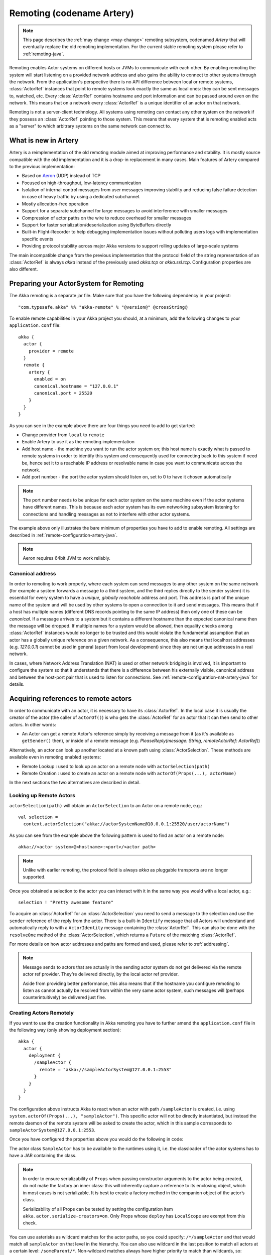 .. _remoting-artery-java:

##########################
Remoting (codename Artery)
##########################

.. note::

  This page describes the :ref:`may change <may-change>` remoting subsystem, codenamed *Artery* that will eventually
  replace the old remoting implementation. For the current stable remoting system please refer to :ref:`remoting-java`.

Remoting enables Actor systems on different hosts or JVMs to communicate with each other. By enabling remoting
the system will start listening on a provided network address and also gains the ability to connect to other
systems through the network. From the application's perspective there is no API difference between local or remote
systems, :class:`ActorRef` instances that point to remote systems look exactly the same as local ones: they can be
sent messages to, watched, etc.
Every :class:`ActorRef` contains hostname and port information and can be passed around even on the network. This means
that on a network every :class:`ActorRef` is a unique identifier of an actor on that network.

Remoting is not a server-client technology. All systems using remoting can contact any other system on the network
if they possess an :class:`ActorRef` pointing to those system. This means that every system that is remoting enabled
acts as a "server" to which arbitrary systems on the same network can connect to.

What is new in Artery
---------------------

Artery is a reimplementation of the old remoting module aimed at improving performance and stability. It is mostly
source compatible with the old implementation and it is a drop-in replacement in many cases. Main features
of Artery compared to the previous implementation:

* Based on `Aeron <https://github.com/real-logic/Aeron>`_ (UDP) instead of TCP
* Focused on high-throughput, low-latency communication
* Isolation of internal control messages from user messages improving stability and reducing false failure detection
  in case of heavy traffic by using a dedicated subchannel.
* Mostly allocation-free operation
* Support for a separate subchannel for large messages to avoid interference with smaller messages
* Compression of actor paths on the wire to reduce overhead for smaller messages
* Support for faster serialization/deserialization using ByteBuffers directly
* Built-in Flight-Recorder to help debugging implementation issues without polluting users logs with implementation
  specific events
* Providing protocol stability across major Akka versions to support rolling updates of large-scale systems

The main incompatible change from the previous implementation that the protocol field of the string representation of an
:class:`ActorRef` is always `akka` instead of the previously used `akka.tcp` or `akka.ssl.tcp`. Configuration properties
are also different.

Preparing your ActorSystem for Remoting
---------------------------------------

The Akka remoting is a separate jar file. Make sure that you have the following dependency in your project::

  "com.typesafe.akka" %% "akka-remote" % "@version@" @crossString@

To enable remote capabilities in your Akka project you should, at a minimum, add the following changes
to your ``application.conf`` file::

  akka {
    actor {
      provider = remote
    }
    remote {
      artery {
        enabled = on
        canonical.hostname = "127.0.0.1"
        canonical.port = 25520
      }
    }
  }

As you can see in the example above there are four things you need to add to get started:

* Change provider from ``local`` to ``remote``
* Enable Artery to use it as the remoting implementation
* Add host name - the machine you want to run the actor system on; this host
  name is exactly what is passed to remote systems in order to identify this
  system and consequently used for connecting back to this system if need be,
  hence set it to a reachable IP address or resolvable name in case you want to
  communicate across the network.
* Add port number - the port the actor system should listen on, set to 0 to have it chosen automatically

.. note::

  The port number needs to be unique for each actor system on the same machine even if the actor
  systems have different names. This is because each actor system has its own networking subsystem
  listening for connections and handling messages as not to interfere with other actor systems.

The example above only illustrates the bare minimum of properties you have to add to enable remoting.
All settings are described in :ref:`remote-configuration-artery-java`.

.. note::
  Aeron requires 64bit JVM to work reliably.

Canonical address
^^^^^^^^^^^^^^^^^

In order to remoting to work properly, where each system can send messages to any other system on the same network
(for example a system forwards a message to a third system, and the third replies directly to the sender system)
it is essential for every system to have a *unique, globally reachable* address and port. This address is part of the
unique name of the system and will be used by other systems to open a connection to it and send messages. This means
that if a host has multiple names (different DNS records pointing to the same IP address) then only one of these
can be *canonical*. If a message arrives to a system but it contains a different hostname than the expected canonical
name then the message will be dropped. If multiple names for a system would be allowed, then equality checks among
:class:`ActorRef` instances would no longer to be trusted and this would violate the fundamental assumption that
an actor has a globally unique reference on a given network. As a consequence, this also means that localhost addresses
(e.g. `127.0.0.1`) cannot be used in general (apart from local development) since they are not unique addresses in a
real network.

In cases, where Network Address Translation (NAT) is used or other network bridging is involved, it is important
to configure the system so that it understands that there is a difference between his externally visible, canonical
address and between the host-port pair that is used to listen for connections. See :ref:`remote-configuration-nat-artery-java`
for details.

Acquiring references to remote actors
-------------------------------------

In order to communicate with an actor, it is necessary to have its :class:`ActorRef`. In the local case it is usually
the creator of the actor (the caller of ``actorOf()``) is who gets the :class:`ActorRef` for an actor that it can
then send to other actors. In other words:

* An Actor can get a remote Actor's reference simply by receiving a message from it (as it's available as ``getSender()`` then),
  or inside of a remote message (e.g. `PleaseReply(message: String, remoteActorRef: ActorRef)`)

Alternatively, an actor can look up another located at a known path using
:class:`ActorSelection`. These methods are available even in remoting enabled systems:

* Remote Lookup    : used to look up an actor on a remote node with ``actorSelection(path)``
* Remote Creation  : used to create an actor on a remote node with ``actorOf(Props(...), actorName)``

In the next sections the two alternatives are described in detail.


Looking up Remote Actors
^^^^^^^^^^^^^^^^^^^^^^^^

``actorSelection(path)`` will obtain an ``ActorSelection`` to an Actor on a remote node, e.g.::

  val selection =
    context.actorSelection("akka://actorSystemName@10.0.0.1:25520/user/actorName")

As you can see from the example above the following pattern is used to find an actor on a remote node::

  akka://<actor system>@<hostname>:<port>/<actor path>

.. note::

  Unlike with earlier remoting, the protocol field is always `akka` as pluggable transports are no longer supported.

Once you obtained a selection to the actor you can interact with it in the same way you would with a local actor, e.g.::

  selection ! "Pretty awesome feature"

To acquire an :class:`ActorRef` for an :class:`ActorSelection` you need to
send a message to the selection and use the ``sender`` reference of the reply from
the actor. There is a built-in ``Identify`` message that all Actors will understand
and automatically reply to with a ``ActorIdentity`` message containing the
:class:`ActorRef`. This can also be done with the ``resolveOne`` method of
the :class:`ActorSelection`, which returns a ``Future`` of the matching
:class:`ActorRef`.

For more details on how actor addresses and paths are formed and used, please refer to :ref:`addressing`.

.. note::

  Message sends to actors that are actually in the sending actor system do not
  get delivered via the remote actor ref provider. They're delivered directly,
  by the local actor ref provider.

  Aside from providing better performance, this also means that if the hostname
  you configure remoting to listen as cannot actually be resolved from within
  the very same actor system, such messages will (perhaps counterintuitively)
  be delivered just fine.


Creating Actors Remotely
^^^^^^^^^^^^^^^^^^^^^^^^

If you want to use the creation functionality in Akka remoting you have to further amend the
``application.conf`` file in the following way (only showing deployment section)::

  akka {
    actor {
      deployment {
        /sampleActor {
          remote = "akka://sampleActorSystem@127.0.0.1:2553"
        }
      }
    }
  }

The configuration above instructs Akka to react when an actor with path ``/sampleActor`` is created, i.e.
using ``system.actorOf(Props(...), "sampleActor")``. This specific actor will not be directly instantiated,
but instead the remote daemon of the remote system will be asked to create the actor,
which in this sample corresponds to ``sampleActorSystem@127.0.0.1:2553``.

Once you have configured the properties above you would do the following in code:

.. includecode:: code/jdocs/remoting/RemoteDeploymentDocTest.java#sample-actor

The actor class ``SampleActor`` has to be available to the runtimes using it, i.e. the classloader of the
actor systems has to have a JAR containing the class.

.. note::

  In order to ensure serializability of ``Props`` when passing constructor
  arguments to the actor being created, do not make the factory an inner class:
  this will inherently capture a reference to its enclosing object, which in
  most cases is not serializable. It is best to create a factory method in the
  companion object of the actor’s class.

  Serializability of all Props can be tested by setting the configuration item
  ``akka.actor.serialize-creators=on``. Only Props whose ``deploy`` has
  ``LocalScope`` are exempt from this check.

You can use asterisks as wildcard matches for the actor paths, so you could specify:
``/*/sampleActor`` and that would match all ``sampleActor`` on that level in the hierarchy.
You can also use wildcard in the last position to match all actors at a certain level:
``/someParent/*``. Non-wildcard matches always have higher priority to match than wildcards, so:
``/foo/bar`` is considered **more specific** than ``/foo/*`` and only the highest priority match is used.
Please note that it **cannot** be used to partially match section, like this: ``/foo*/bar``, ``/f*o/bar`` etc.

Programmatic Remote Deployment
^^^^^^^^^^^^^^^^^^^^^^^^^^^^^^

To allow dynamically deployed systems, it is also possible to include
deployment configuration in the :class:`Props` which are used to create an
actor: this information is the equivalent of a deployment section from the
configuration file, and if both are given, the external configuration takes
precedence.

With these imports:

.. includecode:: code/jdocs/remoting/RemoteDeploymentDocTest.java#import

and a remote address like this:

.. includecode:: code/jdocs/remoting/RemoteDeploymentDocTest.java#make-address-artery

you can advise the system to create a child on that remote node like so:

.. includecode:: code/jdocs/remoting/RemoteDeploymentDocTest.java#deploy

Remote deployment whitelist
^^^^^^^^^^^^^^^^^^^^^^^^^^^

As remote deployment can potentially be abused by both users and even attackers a whitelist feature
is available to guard the ActorSystem from deploying unexpected actors. Please note that remote deployment
is *not* remote code loading, the Actors class to be deployed onto a remote system needs to be present on that
remote system. This still however may pose a security risk, and one may want to restrict remote deployment to
only a specific set of known actors by enabling the whitelist feature.

To enable remote deployment whitelisting set the ``akka.remote.deployment.enable-whitelist`` value to ``on``.
The list of allowed classes has to be configured on the "remote" system, in other words on the system onto which
others will be attempting to remote deploy Actors. That system, locally, knows best which Actors it should or
should not allow others to remote deploy onto it. The full settings section may for example look like this:

.. includecode:: ../../../akka-remote/src/test/scala/akka/remote/RemoteDeploymentWhitelistSpec.scala#whitelist-config

Actor classes not included in the whitelist will not be allowed to be remote deployed onto this system.

.. _remote-security-java-artery:

Remote Security
---------------

An ``ActorSystem`` should not be exposed via Akka Remote (Artery) over plain Aeron/UDP to an untrusted network (e.g. internet).
It should be protected by network security, such as a firewall. There is currently no support for encryption with Artery
so if network security is not considered as enough protection the classic remoting with
:ref:`TLS and mutual authentication <remote-tls-java>`  should be used.

Best practice is that Akka remoting nodes should only be accessible from the adjacent network.

It is also security best-practice to :ref:`disable the Java serializer <disable-java-serializer-java-artery>` because of
its multiple `known attack surfaces <https://community.hpe.com/t5/Security-Research/The-perils-of-Java-deserialization/ba-p/6838995>`_.

Untrusted Mode
^^^^^^^^^^^^^^

As soon as an actor system can connect to another remotely, it may in principle
send any possible message to any actor contained within that remote system. One
example may be sending a :class:`PoisonPill` to the system guardian, shutting
that system down. This is not always desired, and it can be disabled with the
following setting::

    akka.remote.artery.untrusted-mode = on

This disallows sending of system messages (actor life-cycle commands,
DeathWatch, etc.) and any message extending :class:`PossiblyHarmful` to the
system on which this flag is set. Should a client send them nonetheless they
are dropped and logged (at DEBUG level in order to reduce the possibilities for
a denial of service attack). :class:`PossiblyHarmful` covers the predefined
messages like :class:`PoisonPill` and :class:`Kill`, but it can also be added
as a marker trait to user-defined messages.

.. warning::

  Untrusted mode does not give full protection against attacks by itself.
  It makes it slightly harder to perform malicious or unintended actions but
  it should be complemented with :ref:`disabled Java serializer <disable-java-serializer-java-artery>`.
  Additional protection can be achieved when running in an untrusted network by
  network security (e.g. firewalls).

Messages sent with actor selection are by default discarded in untrusted mode, but
permission to receive actor selection messages can be granted to specific actors
defined in configuration::

    akka.remote.artery..trusted-selection-paths = ["/user/receptionist", "/user/namingService"]

The actual message must still not be of type :class:`PossiblyHarmful`.

In summary, the following operations are ignored by a system configured in
untrusted mode when incoming via the remoting layer:

* remote deployment (which also means no remote supervision)
* remote DeathWatch
* ``system.stop()``, :class:`PoisonPill`, :class:`Kill`
* sending any message which extends from the :class:`PossiblyHarmful` marker
  interface, which includes :class:`Terminated`
* messages sent with actor selection, unless destination defined in ``trusted-selection-paths``.

.. note::

  Enabling the untrusted mode does not remove the capability of the client to
  freely choose the target of its message sends, which means that messages not
  prohibited by the above rules can be sent to any actor in the remote system.
  It is good practice for a client-facing system to only contain a well-defined
  set of entry point actors, which then forward requests (possibly after
  performing validation) to another actor system containing the actual worker
  actors. If messaging between these two server-side systems is done using
  local :class:`ActorRef` (they can be exchanged safely between actor systems
  within the same JVM), you can restrict the messages on this interface by
  marking them :class:`PossiblyHarmful` so that a client cannot forge them.


Quarantine
----------

Akka remoting is using Aeron as underlying message transport. Aeron is using UDP and adds
among other things reliable delivery and session semantics, very similar to TCP. This means that
the order of the messages are preserved, which is needed for the :ref:`Actor message ordering guarantees <message-ordering>`.
Under normal circumstances all messages will be delivered but there are cases when messages
may not be delivered to the destination:

* during a network partition and the Aeron session is broken, this automatically recovered once the partition is over
* when sending too many messages without flow control and thereby filling up the outbound send queue (``outbound-message-queue-size`` config)
* if serialization or deserialization of a message fails (only that message will be dropped)
* if an unexpected exception occurs in the remoting infrastructure

In short, Actor message delivery is “at-most-once” as described in :ref:`message-delivery-reliability`

Some messages in Akka are called system messages and those cannot be dropped because that would result
in an inconsistent state between the systems. Such messages are used for essentially two features; remote death
watch and remote deployment. These messages are delivered by Akka remoting with “exactly-once” guarantee by
confirming each message and resending unconfirmed messages. If a system message anyway cannot be delivered the
association with the destination system is irrecoverable failed, and Terminated is signaled for all watched
actors on the remote system. It is placed in a so called quarantined state. Quarantine usually does not
happen if remote watch or remote deployment is not used.

Each ``ActorSystem`` instance has an unique identifier (UID), which is important for differentiating between
incarnations of a system when it is restarted with the same hostname and port. It is the specific
incarnation (UID) that is quarantined. The only way to recover from this state is to restart one of the
actor systems.

Messages that are sent to and received from a quarantined system will be dropped. However, it is possible to
send messages with ``actorSelection`` to the address of a quarantined system, which is useful to probe if the
system has been restarted.

An association will be quarantined when:

* Cluster node is removed from the cluster membership.
* Remote failure detector triggers, i.e. remote watch is used. This is different when :ref:`Akka Cluster <cluster_usage_java>`
  is used. The unreachable observation by the cluster failure detector can go back to reachable if the network
  partition heals. A cluster member is not quarantined when the failure detector triggers.
* Overflow of the system message delivery buffer, e.g. because of too many ``watch`` requests at the same time
  (``system-message-buffer-size`` config).
* Unexpected exception occurs in the control subchannel of the remoting infrastructure.

The UID of the ``ActorSystem`` is exchanged in a two-way handshake when the first message is sent to
a destination. The handshake will be retried until the other system replies and no other messages will
pass through until the handshake is completed. If the handshake cannot be established within a timeout
(``handshake-timeout`` config) the association is stopped (freeing up resources). Queued messages will be
dropped if the handshake cannot be established. It will not be quarantined, because the UID is unknown.
New handshake attempt will start when next message is sent to the destination.

Handshake requests are actually also sent periodically to be able to establish a working connection
when the destination system has been restarted.

Watching Remote Actors
^^^^^^^^^^^^^^^^^^^^^^

Watching a remote actor is API wise not different than watching a local actor, as described in
:ref:`deathwatch-java`. However, it is important to note, that unlike in the local case, remoting has to handle
when a remote actor does not terminate in a graceful way sending a system message to notify the watcher actor about
the event, but instead being hosted on a system which stopped abruptly (crashed). These situations are handled
by the built-in failure detector.

Failure Detector
^^^^^^^^^^^^^^^^

Under the hood remote death watch uses heartbeat messages and a failure detector to generate ``Terminated``
message from network failures and JVM crashes, in addition to graceful termination of watched
actor.

The heartbeat arrival times is interpreted by an implementation of
`The Phi Accrual Failure Detector <http://www.jaist.ac.jp/~defago/files/pdf/IS_RR_2004_010.pdf>`_.

The suspicion level of failure is given by a value called *phi*.
The basic idea of the phi failure detector is to express the value of *phi* on a scale that
is dynamically adjusted to reflect current network conditions.

The value of *phi* is calculated as::

  phi = -log10(1 - F(timeSinceLastHeartbeat))

where F is the cumulative distribution function of a normal distribution with mean
and standard deviation estimated from historical heartbeat inter-arrival times.

In the :ref:`remote-configuration-artery-java` you can adjust the ``akka.remote.watch-failure-detector.threshold``
to define when a *phi* value is considered to be a failure.

A low ``threshold`` is prone to generate many false positives but ensures
a quick detection in the event of a real crash. Conversely, a high ``threshold``
generates fewer mistakes but needs more time to detect actual crashes. The
default ``threshold`` is 10 and is appropriate for most situations. However in
cloud environments, such as Amazon EC2, the value could be increased to 12 in
order to account for network issues that sometimes occur on such platforms.

The following chart illustrates how *phi* increase with increasing time since the
previous heartbeat.

.. image:: ../images/phi1.png

Phi is calculated from the mean and standard deviation of historical
inter arrival times. The previous chart is an example for standard deviation
of 200 ms. If the heartbeats arrive with less deviation the curve becomes steeper,
i.e. it is possible to determine failure more quickly. The curve looks like this for
a standard deviation of 100 ms.

.. image:: ../images/phi2.png

To be able to survive sudden abnormalities, such as garbage collection pauses and
transient network failures the failure detector is configured with a margin,
``akka.remote.watch-failure-detector.acceptable-heartbeat-pause``. You may want to
adjust the :ref:`remote-configuration-artery-java` of this depending on you environment.
This is how the curve looks like for ``acceptable-heartbeat-pause`` configured to
3 seconds.

.. image:: ../images/phi3.png

Serialization
-------------

When using remoting for actors you must ensure that the ``props`` and ``messages`` used for
those actors are serializable. Failing to do so will cause the system to behave in an unintended way.

For more information please see :ref:`serialization-java`.

.. _remote-bytebuffer-serialization-java:

ByteBuffer based serialization
^^^^^^^^^^^^^^^^^^^^^^^^^^^^^^

Artery introduces a new serialization mechanism which allows the ``ByteBufferSerializer`` to directly write into a
shared :class:`java.nio.ByteBuffer` instead of being forced to allocate and return an ``Array[Byte]`` for each serialized
message. For high-throughput messaging this API change can yield significant performance benefits, so we recommend
changing your serializers to use this new mechanism.

This new API also plays well with new versions of Google Protocol Buffers and other serialization libraries, which gained
the ability to serialize directly into and from ByteBuffers.

As the new feature only changes how bytes are read and written, and the rest of the serialization infrastructure
remained the same, we recommend reading the :ref:`serialization-java` documentation first.

Implementing an :class:`akka.serialization.ByteBufferSerializer` works the same way as any other serializer,

.. includecode:: code/jdocs/actor/ByteBufferSerializerDocTest.java#ByteBufferSerializer-interface

Implementing a serializer for Artery is therefore as simple as implementing this interface, and binding the serializer
as usual (which is explained in :ref:`serialization-java`).

Implementations should typically extend ``SerializerWithStringManifest`` and in addition to the ``ByteBuffer`` based
``toBinary`` and ``fromBinary`` methods also implement the array based ``toBinary`` and ``fromBinary`` methods.
The array based methods will be used when ``ByteBuffer`` is not used, e.g. in Akka Persistence.

Note that the array based methods can be implemented by delegation like this:

.. includecode:: code/jdocs/actor/ByteBufferSerializerDocTest.java#bytebufserializer-with-manifest

.. _disable-java-serializer-java-artery:

Disabling the Java Serializer
^^^^^^^^^^^^^^^^^^^^^^^^^^^^^

It is possible to completely disable Java Serialization for the entire Actor system.

Java serialization is known to be slow and `prone to attacks
<https://community.hpe.com/t5/Security-Research/The-perils-of-Java-deserialization/ba-p/6838995>`_
of various kinds - it never was designed for high throughput messaging after all. However, it is very
convenient to use, thus it remained the default serialization mechanism that Akka used to
serialize user messages as well as some of its internal messages in previous versions.
Since the release of Artery, Akka internals do not rely on Java serialization anymore (exceptions to that being ``java.lang.Throwable`` and "remote deployment").

.. note::
  Akka does not use Java Serialization for any of its internal messages.
  It is highly encouraged to disable java serialization, so please plan to do so at the earliest possibility you have in your project.

  One may think that network bandwidth and latency limit the performance of remote messaging, but serialization is a more typical bottleneck.

For user messages, the default serializer, implemented using Java serialization, remains available and enabled.
We do however recommend to disable it entirely and utilise a proper serialization library instead in order effectively utilise
the improved performance and ability for rolling deployments using Artery. Libraries that we recommend to use include,
but are not limited to, `Kryo`_ by using the `akka-kryo-serialization`_ library or `Google Protocol Buffers`_ if you want
more control over the schema evolution of your messages.

In order to completely disable Java Serialization in your Actor system you need to add the following configuration to
your ``application.conf``:

.. code-block:: ruby

  akka.actor.allow-java-serialization = off

This will completely disable the use of ``akka.serialization.JavaSerialization`` by the
Akka Serialization extension, instead ``DisabledJavaSerializer`` will
be inserted which will fail explicitly if attempts to use java serialization are made.

The log messages emitted by such serializer SHOULD be be treated as potential
attacks which the serializer prevented, as they MAY indicate an external operator
attempting to send malicious messages intending to use java serialization as attack vector.
The attempts are logged with the SECURITY marker.

Please note that this option does not stop you from manually invoking java serialization.

Please note that this means that you will have to configure different serializers which will able to handle all of your
remote messages. Please refer to the :ref:`serialization-java` documentation as well as :ref:`ByteBuffer based serialization <remote-bytebuffer-serialization-java>` to learn how to do this.

.. _Kryo: https://github.com/EsotericSoftware/kryo
.. _akka-kryo-serialization: https://github.com/romix/akka-kryo-serialization
.. _Google Protocol Buffers: https://developers.google.com/protocol-buffers/

Routers with Remote Destinations
--------------------------------

It is absolutely feasible to combine remoting with :ref:`routing-java`.

A pool of remote deployed routees can be configured as:

.. includecode:: ../scala/code/docs/routing/RouterDocSpec.scala#config-remote-round-robin-pool-artery

This configuration setting will clone the actor defined in the ``Props`` of the ``remotePool`` 10
times and deploy it evenly distributed across the two given target nodes.

A group of remote actors can be configured as:

.. includecode:: ../scala/code/docs/routing/RouterDocSpec.scala#config-remote-round-robin-group-artery

This configuration setting will send messages to the defined remote actor paths.
It requires that you create the destination actors on the remote nodes with matching paths.
That is not done by the router.

.. _remote-sample-java-artery:

Remoting Sample
---------------

You can download a ready to run `remoting sample <@exampleCodeService@/akka-samples-remote-java>`_
together with a tutorial for a more hands-on experience. The source code of this sample can be found in the
`Akka Samples Repository <@samples@/akka-sample-remote-java>`_.

Performance tuning
------------------

Dedicated subchannel for large messages
^^^^^^^^^^^^^^^^^^^^^^^^^^^^^^^^^^^^^^^

All the communication between user defined remote actors are isolated from the channel of Akka internal messages so
a large user message cannot block an urgent system message. While this provides good isolation for Akka services, all
user communications by default happen through a shared network connection (an Aeron stream). When some actors
send large messages this can cause other messages to suffer higher latency as they need to wait until the full
message has been transported on the shared channel (and hence, shared bottleneck). In these cases it is usually
helpful to separate actors that have different QoS requirements: large messages vs. low latency.

Akka remoting provides a dedicated channel for large messages if configured. Since actor message ordering must
not be violated the channel is actually dedicated for *actors* instead of messages, to ensure all of the messages
arrive in send order. It is possible to assign actors on given paths to use this dedicated channel by using
path patterns that have to be specified in the actor system's configuration on both the sending and the receiving side::

   akka.remote.artery.large-message-destinations = [
      "/user/largeMessageActor",
      "/user/largeMessagesGroup/*",
      "/user/anotherGroup/*/largeMesssages",
      "/user/thirdGroup/**",
   ]

This means that all messages sent to the following actors will pass through the dedicated, large messages channel:

* ``/user/largeMessageActor``
* ``/user/largeMessageActorGroup/actor1``
* ``/user/largeMessageActorGroup/actor2``
* ``/user/anotherGroup/actor1/largeMessages``
* ``/user/anotherGroup/actor2/largeMessages``
* ``/user/thirdGroup/actor3/``
* ``/user/thirdGroup/actor4/actor5``

Messages destined for actors not matching any of these patterns are sent using the default channel as before.

External, shared Aeron media driver
^^^^^^^^^^^^^^^^^^^^^^^^^^^^^^^^^^^

The Aeron transport is running in a so called `media driver <https://github.com/real-logic/Aeron/wiki/Media-Driver-Operation>`_.
By default, Akka starts the media driver embedded in the same JVM process as application. This is
convenient and simplifies operational concerns by only having one process to start and monitor.

The media driver may use rather much CPU resources. If you run more than one Akka application JVM on the
same machine it can therefore be wise to share the media driver by running it as a separate process.

The media driver has also different resource usage characteristics than a normal application and it can
therefore be more efficient and stable to run the media driver as a separate process.

Given that Aeron jar files are in the classpath the standalone media driver can be started with::

  java io.aeron.driver.MediaDriver

The needed classpath::

  Agrona-0.5.4.jar:aeron-driver-1.0.1.jar:aeron-client-1.0.1.jar

You find those jar files on `maven central <http://search.maven.org/>`_, or you can create a
package with your preferred build tool.

You can pass `Aeron properties <https://github.com/real-logic/Aeron/wiki/Configuration-Options>`_ as
command line `-D` system properties::

  -Daeron.dir=/dev/shm/aeron

You can also define Aeron properties in a file::

  java io.aeron.driver.MediaDriver config/aeron.properties

An example of such a properties file::

	aeron.mtu.length=16384
	aeron.socket.so_sndbuf=2097152
	aeron.socket.so_rcvbuf=2097152
	aeron.rcv.buffer.length=16384
	aeron.rcv.initial.window.length=2097152
	agrona.disable.bounds.checks=true

	aeron.threading.mode=SHARED_NETWORK

	# low latency settings
	#aeron.threading.mode=DEDICATED
	#aeron.sender.idle.strategy=org.agrona.concurrent.BusySpinIdleStrategy
	#aeron.receiver.idle.strategy=org.agrona.concurrent.BusySpinIdleStrategy

	# use same director in akka.remote.artery.advanced.aeron-dir config
	# of the Akka application
	aeron.dir=/dev/shm/aeron

Read more about the media driver in the `Aeron documentation <https://github.com/real-logic/Aeron/wiki/Media-Driver-Operation>`_.

To use the external media driver from the Akka application you need to define the following two
configuration properties::

  akka.remote.artery.advanced {
    embedded-media-driver = off
    aeron-dir = /dev/shm/aeron
  }

The ``aeron-dir`` must match the directory you started the media driver with, i.e. the ``aeron.dir`` property.

Several Akka applications can then be configured to use the same media driver by pointing to the
same directory.

Note that if the media driver process is stopped the Akka applications that are using it will also be stopped.

Aeron Tuning
^^^^^^^^^^^^

See Aeron documentation about `Performance Testing <https://github.com/real-logic/Aeron/wiki/Performance-Testing>`_.

Fine-tuning CPU usage latency tradeoff
^^^^^^^^^^^^^^^^^^^^^^^^^^^^^^^^^^^^^^

Artery has been designed for low latency and as a result it can be CPU hungry when the system is mostly idle.
This is not always desirable. It is possible to tune the tradeoff between CPU usage and latency with
the following configuration:

  # Values can be from 1 to 10, where 10 strongly prefers low latency
  # and 1 strongly prefers less CPU usage
  akka.remote.artery.advanced.idle-cpu-level = 1

By setting this value to a lower number, it tells Akka to do longer "sleeping" periods on its thread dedicated
for `spin-waiting <https://en.wikipedia.org/wiki/Busy_waiting>`_ and hence reducing CPU load when there is no
immediate task to execute at the cost of a longer reaction time to an event when it actually happens. It is worth
to be noted though that during a continuously high-throughput period this setting makes not much difference
as the thread mostly has tasks to execute. This also means that under high throughput (but below maximum capacity)
the system might have less latency than at low message rates.

Internal Event Log for Debugging (Flight Recorder)
--------------------------------------------------

.. note::
  In this version (@version@) the flight-recorder is disabled by default because there is no automatic
  file name and path calculation implemented to make it possible to reuse the same file for every restart of
  the same actor system without clashing with files produced by other systems (possibly running on the same machine).
  Currently, you have to set the path and file names yourself to avoid creating an unbounded number
  of files and enable flight recorder manually by adding `akka.remote.artery.advanced.flight-recorder.enabled=on` to
  your configuration file. This a limitation of the current version and will not be necessary in the future.

Emitting event information (logs) from internals is always a tradeoff. The events that are usable for
the Akka developers are usually too low level to be of any use for users and usually need to be fine-grained enough
to provide enough information to be able to debug issues in the internal implementation. This usually means that
these logs are hidden behind special flags and emitted at low log levels to not clutter the log output of the user
system. Unfortunately this means that during production or integration testing these flags are usually off and
events are not available when an actual failure happens - leaving maintainers in the dark about details of the event.
To solve this contradiction, remoting has an internal, high-performance event store for debug events which is always on.
This log and the events that it contains are highly specialized and not directly exposed to users, their primary purpose
is to help the maintainers of Akka to identify and solve issues discovered during daily usage. When you encounter
production issues involving remoting, you can include the flight recorder log file in your bug report to give us
more insight into the nature of the failure.

There are various important features of this event log:

* Flight Recorder produces a fixed size file completely encapsulating log rotation. This means that this
  file will never grow in size and will not cause any unexpected disk space shortage in production.
* This file is crash resistant, i.e. its contents can be recovered even if the JVM hosting the :class:`ActorSystem`
  crashes unexpectedly.
* Very low overhead, specialized, binary logging that has no significant overhead and can be safely left enabled
  for production systems.

The location of the file can be controlled via the `akka.remote.artery.advanced.flight-recoder.destination` setting (see
:ref:`config-akka-remote-artery` for details). By default, a file with the `.afr` extension is produced in the temporary
directory of the operating system. In cases where the flight recorder casuses issues, it can be disabled by adding the
setting `akka.remote.artery.advanced.flight-recorder.enabled=off`, although this is not recommended.

.. _remote-configuration-artery-java:

Remote Configuration
--------------------

There are lots of configuration properties that are related to remoting in Akka. We refer to the
:ref:`reference configuration <config-akka-remote-artery>` for more information.

.. note::

   Setting properties like the listening IP and port number programmatically is
   best done by using something like the following:

   .. includecode:: ../java/code/jdocs/remoting/RemoteDeploymentDocTest.java#programmatic-artery


.. _remote-configuration-nat-artery-java:

Akka behind NAT or in a Docker container
^^^^^^^^^^^^^^^^^^^^^^^^^^^^^^^^^^^^^^^^

In setups involving Network Address Translation (NAT), Load Balancers or Docker
containers the hostname and port pair that Akka binds to will be different than the "logical"
host name and port pair that is used to connect to the system from the outside. This requires
special configuration that sets both the logical and the bind pairs for remoting.

.. code-block:: ruby

  akka {
    remote {
      artery {
        canonical.hostname = my.domain.com      # external (logical) hostname
        canonical.port = 8000                   # external (logical) port

        bind.hostname = local.address # internal (bind) hostname
        bind.port = 25520              # internal (bind) port
      }
   }
  }
